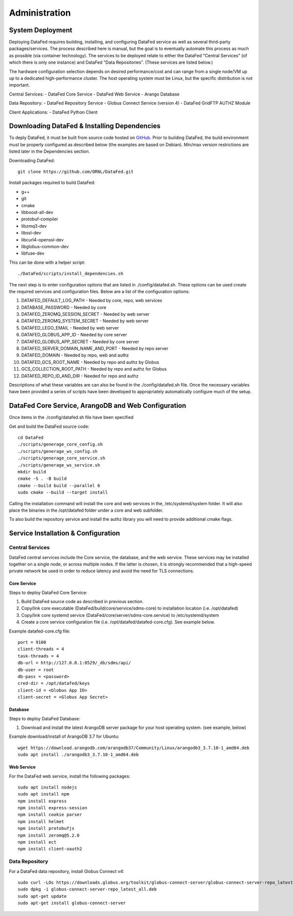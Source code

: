 ==============
Administration
==============

System Deployment
=================

Deploying DataFed requires building, installing, and configuring DataFed service as well as several
third-party packages/services. The process described here is manual, but the goal is to eventually
automate this process as much as possible (via container technology). The services to be deployed
relate to either the DataFed "Central Services" (of which there is only one instance) and DataFed
"Data Repositories". (These services are listed below.)

The hardware configuration selection depends on desired performance/cost and can range from a single
node/VM up up to a dedicated high-performance cluster. The host operating system must be Linux, but
the specific distribution is not important.

Central Services:
- DataFed Core Service
- DataFed Web Service
- Arango Database

Data Repository:
- DataFed Repository Service
- Globus Connect Service (version 4)
- DataFed GridFTP AUTHZ Module

Client Applications:
- DataFed Python Client

Downloading DataFed & Installing Dependencies
=============================================

To deply DataFed, it must be built from source code hosted on `GitHub <https://github.com/ORNL/DataFed>`_.
Prior to building DataFed, the build environment must be properly configured as described below
(the examples are based on Debian). Min/max version restrictions are listed later in the Dependencies section.

Downloading DataFed::

    git clone https://github.com/ORNL/DataFed.git

Install packages required to build DataFed:

* g++
* git
* cmake
* libboost-all-dev
* protobuf-compiler
* libzmq3-dev
* libssl-dev
* libcurl4-openssl-dev
* libglobus-common-dev
* libfuse-dev

This can be done with a helper script::

    ./DataFed/scripts/install_dependencies.sh

The next step is to enter configuration options that are listed in ./config/datafed.sh. These
options can be used create the required services and configuration files. Below are a list
of the configuration options:

1. DATAFED_DEFAULT_LOG_PATH - Needed by core, repo, web services
2. DATABASE_PASSWORD - Needed by core
3. DATAFED_ZEROMQ_SESSION_SECRET - Needed by web server
4. DATAFED_ZEROMQ_SYSTEM_SECRET - Needed by web server
5. DATAFED_LEGO_EMAIL - Needed by web server
6. DATAFED_GLOBUS_APP_ID - Needed by core server
7. DATAFED_GLOBUS_APP_SECRET - Needed by core server
8. DATAFED_SERVER_DOMAIN_NAME_AND_PORT - Needed by repo server
9. DATAFED_DOMAIN - Needed by repo, web and authz
10. DATAFED_GCS_ROOT_NAME - Needed by repo and authz by Globus
11. GCS_COLLECTION_ROOT_PATH - Needed by repo and authz for Globus 
12. DATAFED_REPO_ID_AND_DIR - Needed for repo and authz

Descriptions of what these variables are can also be found in the ./config/datafed.sh file. Once the 
necessary variables have been provided a series of scripts have been developed to appropriately
automatically configure much of the setup.

DataFed Core Service, ArangoDB and Web Configuration
====================================================

Once items in the ./config/datafed.sh file have been specified

Get and build the DataFed source code::

    cd DataFed
    ./scripts/generage_core_config.sh
    ./scripts/generage_ws_config.sh
    ./scripts/generage_core_service.sh
    ./scripts/generage_ws_service.sh
    mkdir build
    cmake -S . -B build
    cmake --build build --parallel 6
    sudo cmake --build --target install

Calling the installation command will install the core and web services in the,
/etc/systemd/system folder. It will also place the binaries in the /opt/datafed
folder under a core and web subfolder.





To also build the repository service and install the authz library you will need to
provide additional cmake flags.




Service Installation & Configuration
====================================

----------------
Central Services
----------------

DataFed central services include the Core service, the database, and the web service. These
services may be installed together on a single node, or across multiple nodes. If the latter
is chosen, it is strongly recommended that a high-speed private network be used in order to
reduce latency and avoid the need for TLS connections.

Core Service
------------

Steps to deploy DataFed Core Service:

1. Build DataFed source code as described in previous section.
2. Copy/link core executable (DataFed/build/core/service/sdms-core) to installation location (i.e. /opt/datafed)
3. Copy/link core systemd service (DataFed/core/server/sdms-core.service) to /etc/systemd/system
4. Create a core service configuration file (i.e. /opt/datafed/datafed-core.cfg). See example below.

Example datafed-core.cfg file::

    port = 9100
    client-threads = 4
    task-threads = 4
    db-url = http://127.0.0.1:8529/_db/sdms/api/
    db-user = root
    db-pass = <password>
    cred-dir = /opt/datafed/keys
    client-id = <Globus App ID>
    client-secret = <Globus App Secret>

Database
--------

Steps to deploy DataFed Database:

1. Download and install the latest ArangoDB server package for your host operating system. (see example, below)

Example download/install of ArangoDB 3.7 for Ubuntu::

    wget https://download.arangodb.com/arangodb37/Community/Linux/arangodb3_3.7.10-1_amd64.deb
    sudo apt install ./arangodb3_3.7.10-1_amd64.deb

Web Service
-----------

For the DataFed web service, install the following packages::

    sudo apt install nodejs
    sudo apt install npm
    npm install express
    npm install express-session
    npm install cookie parser
    npm install helmet
    npm install protobufjs
    npm install zeromq@5.2.0
    npm install ect
    npm install client-oauth2

---------------
Data Repository
---------------

For a DataFed data repository, install Globus Connect v4::

    sudo curl -LOs https://downloads.globus.org/toolkit/globus-connect-server/globus-connect-server-repo_latest_all.deb
    sudo dpkg -i globus-connect-server-repo_latest_all.deb
    sudo apt-get update
    sudo apt-get install globus-connect-server

